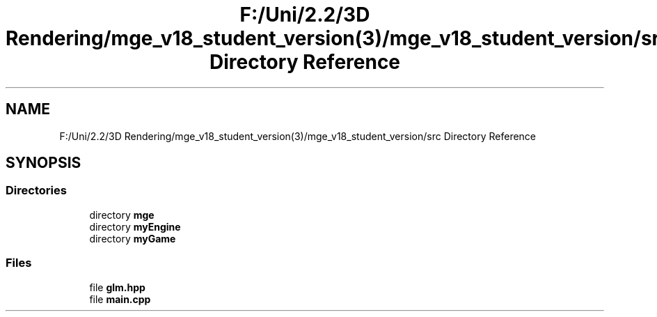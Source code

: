.TH "F:/Uni/2.2/3D Rendering/mge_v18_student_version(3)/mge_v18_student_version/src Directory Reference" 3 "Mon Jan 1 2018" "MGE" \" -*- nroff -*-
.ad l
.nh
.SH NAME
F:/Uni/2.2/3D Rendering/mge_v18_student_version(3)/mge_v18_student_version/src Directory Reference
.SH SYNOPSIS
.br
.PP
.SS "Directories"

.in +1c
.ti -1c
.RI "directory \fBmge\fP"
.br
.ti -1c
.RI "directory \fBmyEngine\fP"
.br
.ti -1c
.RI "directory \fBmyGame\fP"
.br
.in -1c
.SS "Files"

.in +1c
.ti -1c
.RI "file \fBglm\&.hpp\fP"
.br
.ti -1c
.RI "file \fBmain\&.cpp\fP"
.br
.in -1c

